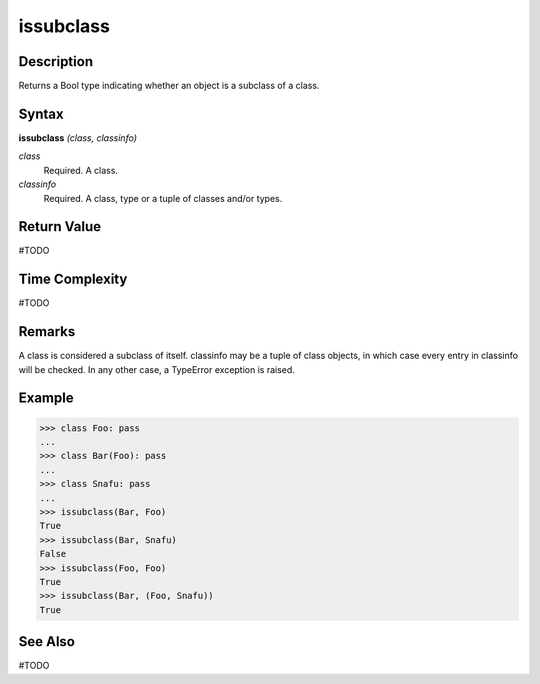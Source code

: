 ==========
issubclass
==========

Description
===========
Returns a Bool type indicating whether an object is a subclass of a class.

Syntax
======
**issubclass** *(class, classinfo)*

*class*
	Required. A class.
*classinfo*
	Required. A class, type or a tuple of classes and/or types.

Return Value
============
#TODO

Time Complexity
============
#TODO

Remarks
=======
A class is considered a subclass of itself. classinfo may be a tuple of class objects, in which case every entry in classinfo will be checked. In any other case, a TypeError exception is raised.

Example
=======
>>> class Foo: pass
...
>>> class Bar(Foo): pass
...
>>> class Snafu: pass
...
>>> issubclass(Bar, Foo)
True
>>> issubclass(Bar, Snafu)
False
>>> issubclass(Foo, Foo)
True
>>> issubclass(Bar, (Foo, Snafu))
True

See Also
========
#TODO